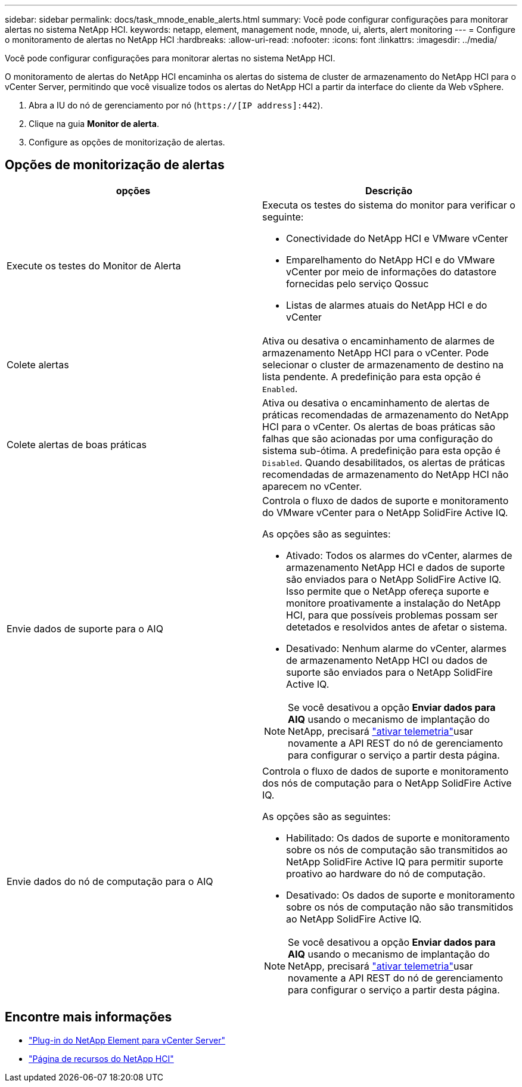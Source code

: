 ---
sidebar: sidebar 
permalink: docs/task_mnode_enable_alerts.html 
summary: Você pode configurar configurações para monitorar alertas no sistema NetApp HCI. 
keywords: netapp, element, management node, mnode, ui, alerts, alert monitoring 
---
= Configure o monitoramento de alertas no NetApp HCI
:hardbreaks:
:allow-uri-read: 
:nofooter: 
:icons: font
:linkattrs: 
:imagesdir: ../media/


[role="lead"]
Você pode configurar configurações para monitorar alertas no sistema NetApp HCI.

O monitoramento de alertas do NetApp HCI encaminha os alertas do sistema de cluster de armazenamento do NetApp HCI para o vCenter Server, permitindo que você visualize todos os alertas do NetApp HCI a partir da interface do cliente da Web vSphere.

. Abra a IU do nó de gerenciamento por nó (`https://[IP address]:442`).
. Clique na guia *Monitor de alerta*.
. Configure as opções de monitorização de alertas.




== Opções de monitorização de alertas

[cols="2*"]
|===
| opções | Descrição 


| Execute os testes do Monitor de Alerta  a| 
Executa os testes do sistema do monitor para verificar o seguinte:

* Conectividade do NetApp HCI e VMware vCenter
* Emparelhamento do NetApp HCI e do VMware vCenter por meio de informações do datastore fornecidas pelo serviço Qossuc
* Listas de alarmes atuais do NetApp HCI e do vCenter




| Colete alertas | Ativa ou desativa o encaminhamento de alarmes de armazenamento NetApp HCI para o vCenter. Pode selecionar o cluster de armazenamento de destino na lista pendente. A predefinição para esta opção é `Enabled`. 


| Colete alertas de boas práticas | Ativa ou desativa o encaminhamento de alertas de práticas recomendadas de armazenamento do NetApp HCI para o vCenter. Os alertas de boas práticas são falhas que são acionadas por uma configuração do sistema sub-ótima. A predefinição para esta opção é `Disabled`. Quando desabilitados, os alertas de práticas recomendadas de armazenamento do NetApp HCI não aparecem no vCenter. 


| Envie dados de suporte para o AIQ  a| 
Controla o fluxo de dados de suporte e monitoramento do VMware vCenter para o NetApp SolidFire Active IQ.

As opções são as seguintes:

* Ativado: Todos os alarmes do vCenter, alarmes de armazenamento NetApp HCI e dados de suporte são enviados para o NetApp SolidFire Active IQ. Isso permite que o NetApp ofereça suporte e monitore proativamente a instalação do NetApp HCI, para que possíveis problemas possam ser detetados e resolvidos antes de afetar o sistema.
* Desativado: Nenhum alarme do vCenter, alarmes de armazenamento NetApp HCI ou dados de suporte são enviados para o NetApp SolidFire Active IQ.



NOTE: Se você desativou a opção *Enviar dados para AIQ* usando o mecanismo de implantação do NetApp, precisará link:task_mnode_enable_activeIQ.html["ativar telemetria"]usar novamente a API REST do nó de gerenciamento para configurar o serviço a partir desta página.



| Envie dados do nó de computação para o AIQ  a| 
Controla o fluxo de dados de suporte e monitoramento dos nós de computação para o NetApp SolidFire Active IQ.

As opções são as seguintes:

* Habilitado: Os dados de suporte e monitoramento sobre os nós de computação são transmitidos ao NetApp SolidFire Active IQ para permitir suporte proativo ao hardware do nó de computação.
* Desativado: Os dados de suporte e monitoramento sobre os nós de computação não são transmitidos ao NetApp SolidFire Active IQ.



NOTE: Se você desativou a opção *Enviar dados para AIQ* usando o mecanismo de implantação do NetApp, precisará link:task_mnode_enable_activeIQ.html["ativar telemetria"]usar novamente a API REST do nó de gerenciamento para configurar o serviço a partir desta página.

|===
[discrete]
== Encontre mais informações

* https://docs.netapp.com/us-en/vcp/index.html["Plug-in do NetApp Element para vCenter Server"^]
* https://www.netapp.com/hybrid-cloud/hci-documentation/["Página de recursos do NetApp HCI"^]

